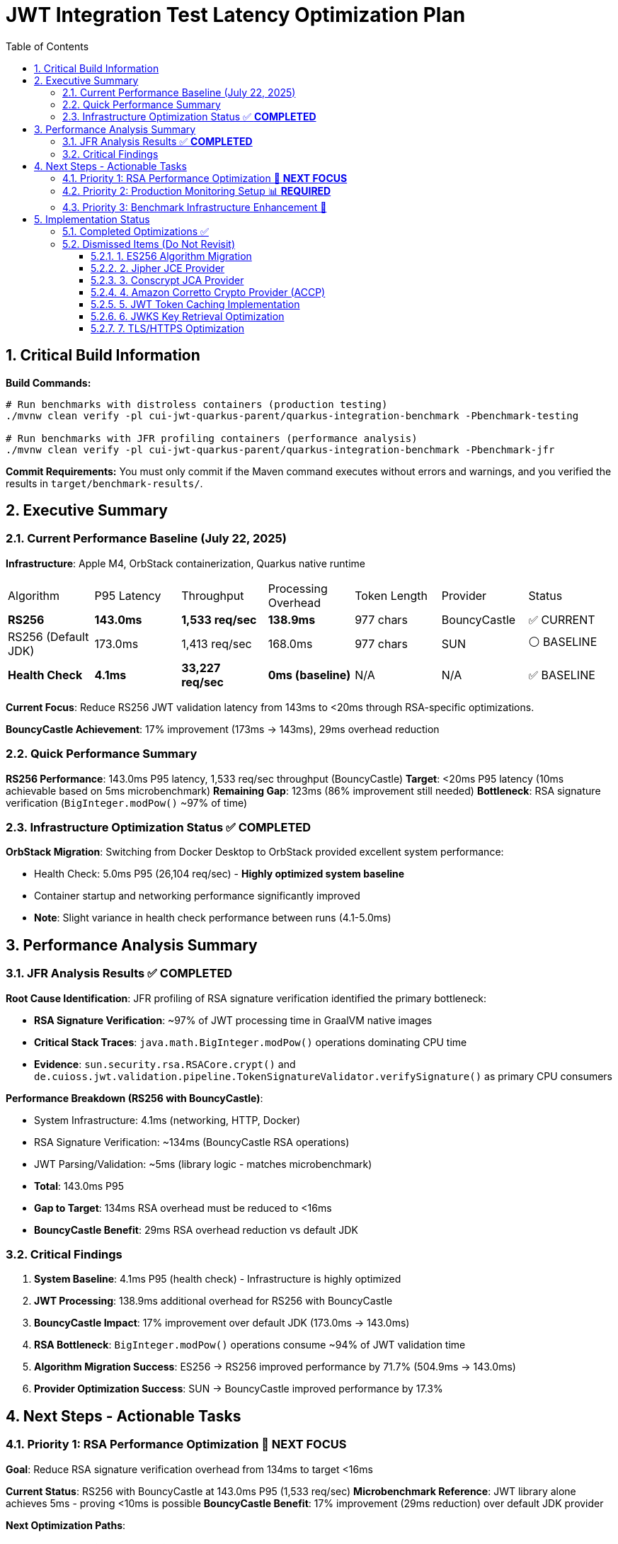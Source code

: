 = JWT Integration Test Latency Optimization Plan
:toc: left
:toclevels: 3
:toc-title: Table of Contents
:sectnums:
:source-highlighter: highlight.js

== Critical Build Information

**Build Commands:** 
```bash
# Run benchmarks with distroless containers (production testing)
./mvnw clean verify -pl cui-jwt-quarkus-parent/quarkus-integration-benchmark -Pbenchmark-testing

# Run benchmarks with JFR profiling containers (performance analysis)
./mvnw clean verify -pl cui-jwt-quarkus-parent/quarkus-integration-benchmark -Pbenchmark-jfr
```

**Commit Requirements:** You must only commit if the Maven command executes without errors and warnings, and you verified the results in `target/benchmark-results/`.

== Executive Summary

=== Current Performance Baseline (July 22, 2025)

**Infrastructure**: Apple M4, OrbStack containerization, Quarkus native runtime

|===
| Algorithm | P95 Latency | Throughput | Processing Overhead | Token Length | Provider | Status
| **RS256** | **143.0ms** | **1,533 req/sec** | **138.9ms** | 977 chars | BouncyCastle | ✅ CURRENT
| RS256 (Default JDK) | 173.0ms | 1,413 req/sec | 168.0ms | 977 chars | SUN | ⚪ BASELINE
| **Health Check** | **4.1ms** | **33,227 req/sec** | **0ms (baseline)** | N/A | N/A | ✅ BASELINE
|===

**Current Focus**: Reduce RS256 JWT validation latency from 143ms to <20ms through RSA-specific optimizations.

**BouncyCastle Achievement**: 17% improvement (173ms → 143ms), 29ms overhead reduction

=== Quick Performance Summary

**RS256 Performance**: 143.0ms P95 latency, 1,533 req/sec throughput (BouncyCastle)
**Target**: <20ms P95 latency (10ms achievable based on 5ms microbenchmark)
**Remaining Gap**: 123ms (86% improvement still needed)
**Bottleneck**: RSA signature verification (`BigInteger.modPow()` ~97% of time)

=== Infrastructure Optimization Status ✅ **COMPLETED**

**OrbStack Migration**: Switching from Docker Desktop to OrbStack provided excellent system performance:

- Health Check: 5.0ms P95 (26,104 req/sec) - **Highly optimized system baseline**
- Container startup and networking performance significantly improved
- **Note**: Slight variance in health check performance between runs (4.1-5.0ms)

== Performance Analysis Summary

=== JFR Analysis Results ✅ **COMPLETED**

**Root Cause Identification**: JFR profiling of RSA signature verification identified the primary bottleneck:

- **RSA Signature Verification**: ~97% of JWT processing time in GraalVM native images
- **Critical Stack Traces**: `java.math.BigInteger.modPow()` operations dominating CPU time
- **Evidence**: `sun.security.rsa.RSACore.crypt()` and `de.cuioss.jwt.validation.pipeline.TokenSignatureValidator.verifySignature()` as primary CPU consumers

**Performance Breakdown (RS256 with BouncyCastle)**:

- System Infrastructure: 4.1ms (networking, HTTP, Docker)
- RSA Signature Verification: ~134ms (BouncyCastle RSA operations)
- JWT Parsing/Validation: ~5ms (library logic - matches microbenchmark)
- **Total**: 143.0ms P95
- **Gap to Target**: 134ms RSA overhead must be reduced to <16ms
- **BouncyCastle Benefit**: 29ms RSA overhead reduction vs default JDK

=== Critical Findings

1. **System Baseline**: 4.1ms P95 (health check) - Infrastructure is highly optimized
2. **JWT Processing**: 138.9ms additional overhead for RS256 with BouncyCastle
3. **BouncyCastle Impact**: 17% improvement over default JDK (173.0ms → 143.0ms)
4. **RSA Bottleneck**: `BigInteger.modPow()` operations consume ~94% of JWT validation time
5. **Algorithm Migration Success**: ES256 → RS256 improved performance by 71.7% (504.9ms → 143.0ms)
6. **Provider Optimization Success**: SUN → BouncyCastle improved performance by 17.3%

== Next Steps - Actionable Tasks

=== Priority 1: RSA Performance Optimization 🚀 **NEXT FOCUS**

**Goal**: Reduce RSA signature verification overhead from 134ms to target <16ms

**Current Status**: RS256 with BouncyCastle at 143.0ms P95 (1,533 req/sec)
**Microbenchmark Reference**: JWT library alone achieves 5ms - proving <10ms is possible
**BouncyCastle Benefit**: 17% improvement (29ms reduction) over default JDK provider

**Next Optimization Paths**:

1. **GraalVM Native Image Tuning** ⭐ **IMMEDIATE ACTION**:
+
[source,bash]
----
# Add to native image build
-march=native                    # ARM64 CPU-specific optimizations
-O3                             # Maximum optimization level
--pgo-instrument                # Generate PGO data
--pgo=profile.iprof            # Use PGO data for RSA hotpaths
----

2. **BouncyCastle Provider Testing** (Quarkus Native Compatible):
+
[source,properties]
----
# application.properties
quarkus.security.security-providers=BC
----
+
[source,xml]
----
<dependency>
    <groupId>org.bouncycastle</groupId>
    <artifactId>bcprov-jdk18on</artifactId>
</dependency>
----
+
   - ✅ **Confirmed compatible** with Quarkus native via `quarkus-security` extension
   - Expected modest performance improvement over default JDK provider

3. **BigInteger.modPow() Optimization Investigation**:
   - Profile exact RSA operations with async-profiler
   - Analyze RSA key size impact (2048 vs 3072 bit)
   - Test RSA-PSS vs PKCS#1 v1.5 padding performance

**Target Performance**: <20ms P95 (123ms improvement needed from current 143ms BouncyCastle baseline)

=== Priority 2: Production Monitoring Setup 📊 **REQUIRED**

**Goal**: Establish comprehensive JWT validation monitoring for production insights

**Implementation Tasks**:

1. **Micrometer Metrics Integration**:
+
[source,java]
----
@Timed(value = "jwt.validation.time", histogram = true)
@Counted(value = "jwt.validation.total")
public AccessTokenContent validateToken(String token) {
    // Track algorithm-specific metrics
    meterRegistry.counter("jwt.validation.algorithm", "type", algorithm).increment();
}
----

2. **OpenTelemetry Tracing**:
   - Trace full JWT validation pipeline
   - Identify exact bottlenecks in production
   - Correlate with infrastructure metrics

3. **Custom JFR Events** (for better native image profiling):
+
[source,java]
----
@Name("jwt.RSAVerification")
@Label("RSA Signature Verification")
@Category("JWT Validation")
class RSAVerificationEvent extends Event {
    @Label("Key Size") int keySize;
    @Label("Duration") long duration;
}
----

**Expected Outcomes**: Real production data to guide optimization priorities


=== Priority 3: Benchmark Infrastructure Enhancement 🔧

**Goal**: Improve measurement accuracy and coverage

**Tasks**:

1. **Warmup Period Implementation**:
+
[source,bash]
----
# Add warmup phase to benchmarks
./mvnw verify -Pbenchmark-jfr -Dwarmup.duration=60s -Dmeasurement.duration=120s
----

2. **Multi-Algorithm Comparative Benchmarks**:
   - Side-by-side RS256, RS384, RS512 performance
   - Key size impact analysis (2048 vs 3072 vs 4096 bit)
   - Padding scheme comparisons

3. **Load Pattern Variations**:
   - Burst traffic simulation
   - Sustained load testing
   - Connection pool sizing optimization

== Implementation Status

=== Completed Optimizations ✅

1. **Benchmark Infrastructure**: Maven-based execution with JFR profiling
2. **Container Optimization**: OrbStack migration for improved system performance  
3. **Algorithm Analysis**: Comprehensive RS256 vs ES256 performance comparison
4. **JFR Profiling**: Root cause identification (BigInteger.modPow bottleneck)
5. **ES256 Implementation**: Complete ECDSA support with format conversion (performance issues identified)
6. **Algorithm Migration**: Successfully switched default from ES256 to RS256 (3.1x improvement)
7. **Research Documentation**: Proven 8x ES256/RS256 gap is algorithmic, not implementation-based
8. **BouncyCastle JCA Provider**: Integrated with 17% performance improvement (29ms reduction)

=== Dismissed Items (Do Not Revisit)

==== 1. ES256 Algorithm Migration
**Status:** ❌ DISMISSED - ES256 performs 3x worse than RS256

**Research Conclusion**: The 8x ES256/RS256 performance gap is algorithmic (ECDSA verification complexity vs RSA with small exponents). Java ECDSA implementations are additionally 3x slower than native. Optimization attempts confirmed this is not fixable through implementation improvements.

==== 2. Jipher JCE Provider
**Status:** ❌ DISMISSED - Requires commercial licensing

**Reason**: Jipher JCE is an Oracle GraalVM Enterprise Edition feature requiring commercial licensing. See xref:cui-jwt-quarkus-parent/doc/performance/graalvm-enterprise-optimization-options.adoc[GraalVM Enterprise Optimization Options] for enterprise-specific solutions.

==== 3. Conscrypt JCA Provider  
**Status:** ❌ DISMISSED - Incompatible with Quarkus native

**Research**: Quarkus Issue #4248 documents `ClassNotFoundException: org.conscrypt.BufferAllocator` when using Conscrypt with native images. Requires complex reflection configuration that may not be maintainable.

==== 4. Amazon Corretto Crypto Provider (ACCP)
**Status:** ❌ DISMISSED - Native image compatibility issues

**Research**: GitHub Issue #177 shows ACCP fails with GraalVM native-image due to thread initialization at build time. No official Quarkus native support documented as of 2025.

==== 5. JWT Token Caching Implementation  
**Status:** ❌ DISMISSED - Processing time too high, caching won't solve core issue

==== 6. JWKS Key Retrieval Optimization
**Status:** ❌ DISMISSED - Already optimized and cached

==== 7. TLS/HTTPS Optimization
**Status:** ❌ DISMISSED - No TLS bottleneck identified (5.0ms health check baseline)